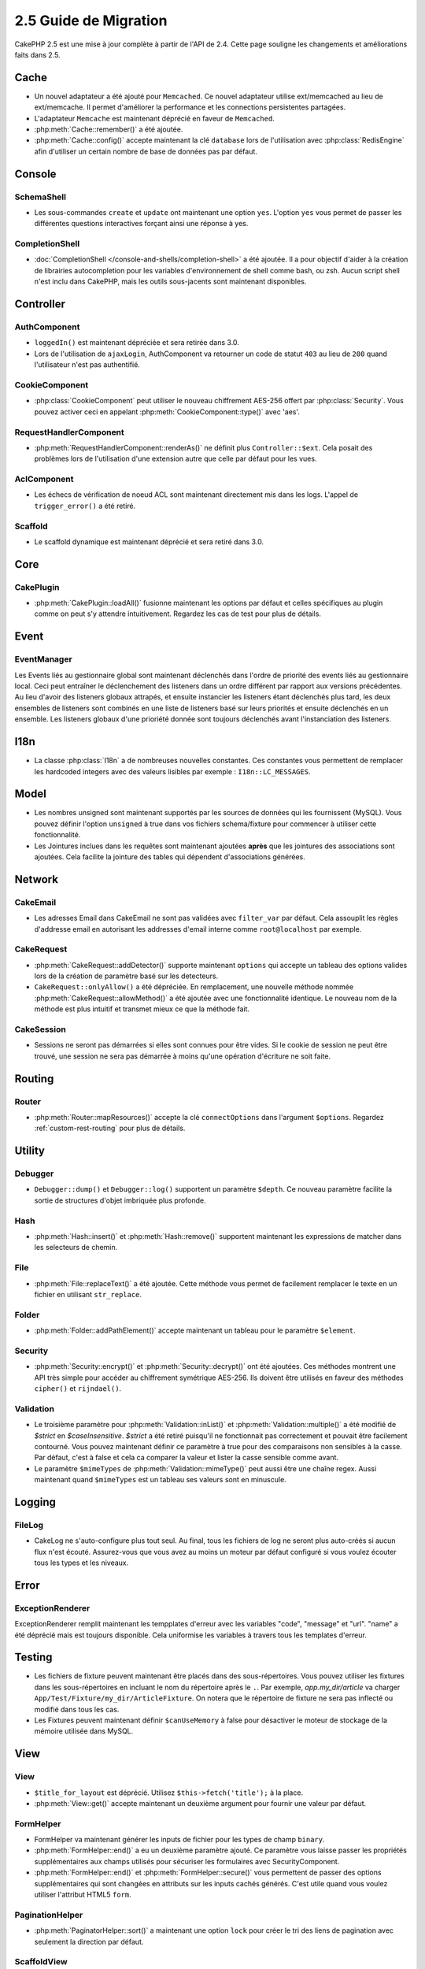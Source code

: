 2.5 Guide de Migration
######################

CakePHP 2.5 est une mise à jour complète à partir de l'API de 2.4. Cette page
souligne les changements et améliorations faits dans 2.5.

Cache
=====

- Un nouvel adaptateur a été ajouté pour ``Memcached``. Ce nouvel adaptateur
  utilise ext/memcached au lieu de ext/memcache. Il permet d'améliorer la
  performance et les connections persistentes partagées.
- L'adaptateur ``Memcache`` est maintenant déprécié en faveur de ``Memcached``.
- :php:meth:`Cache::remember()` a été ajoutée.
- :php:meth:`Cache::config()` accepte maintenant la clé ``database`` lors de
  l'utilisation avec :php:class:`RedisEngine` afin d'utiliser un certain nombre
  de base de données pas par défaut.

Console
=======

SchemaShell
-----------

- Les sous-commandes ``create`` et ``update`` ont maintenant une option ``yes``.
  L'option ``yes`` vous permet de passer les différentes questions interactives
  forçant ainsi une réponse à yes.

CompletionShell
---------------

- :doc:`CompletionShell </console-and-shells/completion-shell>` a été ajoutée.
  Il a pour objectif d'aider à la création de librairies autocompletion pour
  les variables d'environnement de shell comme bash, ou zsh. Aucun script shell
  n'est inclu dans CakePHP, mais les outils sous-jacents sont maintenant
  disponibles.

Controller
==========

AuthComponent
-------------

- ``loggedIn()`` est maintenant dépréciée et sera retirée dans 3.0.
- Lors de l'utilisation de ``ajaxLogin``, AuthComponent va retourner un code de
  statut ``403`` au lieu de ``200`` quand l'utilisateur n'est pas authentifié.

CookieComponent
---------------

- :php:class:`CookieComponent` peut utiliser le nouveau chiffrement AES-256
  offert par :php:class:`Security`. Vous pouvez activer ceci en appelant
  :php:meth:`CookieComponent::type()` avec 'aes'.

RequestHandlerComponent
-----------------------

- :php:meth:`RequestHandlerComponent::renderAs()` ne définit plus
  ``Controller::$ext``. Cela posait des problèmes lors de l'utilisation d'une
  extension autre que celle par défaut pour les vues.

AclComponent
------------

- Les échecs de vérification de noeud ACL sont maintenant directement mis dans
  les logs. L'appel de ``trigger_error()`` a été retiré.

Scaffold
--------
- Le scaffold dynamique est maintenant déprécié et sera retiré dans 3.0.


Core
====

CakePlugin
----------

- :php:meth:`CakePlugin::loadAll()` fusionne maintenant les options par défaut
  et celles spécifiques au plugin comme on peut s'y attendre intuitivement.
  Regardez les cas de test pour plus de détails.

Event
=====

EventManager
------------

Les Events liés au gestionnaire global sont maintenant déclenchés dans l'ordre
de priorité des events liés au gestionnaire local. Ceci peut entraîner le
déclenchement des listeners dans un ordre différent par rapport aux versions
précédentes. Au lieu d'avoir des listeners globaux attrapés, et ensuite
instancier les listeners étant déclenchés plus tard, les deux ensembles de
listeners sont combinés en une liste de listeners basé sur leurs priorités
et ensuite déclenchés en un ensemble. Les listeners globaux d'une prioriété
donnée sont toujours déclenchés avant l'instanciation des listeners.

I18n
====

- La classe :php:class:`I18n` a de nombreuses nouvelles constantes. Ces
  constantes vous permettent de remplacer les hardcoded integers avec des
  valeurs lisibles par exemple : ``I18n::LC_MESSAGES``.


Model
=====

- Les nombres unsigned sont maintenant supportés par les sources de données
  qui les fournissent (MySQL). Vous pouvez définir l'option ``unsigned`` à true
  dans vos fichiers schema/fixture pour commencer à utiliser cette
  fonctionnalité.
- Les Jointures inclues dans les requêtes sont maintenant ajoutées **après** que
  les jointures des associations sont ajoutées. Cela facilite la jointure des
  tables qui dépendent d'associations générées.

Network
=======

CakeEmail
---------

- Les adresses Email dans CakeEmail ne sont pas validées avec ``filter_var``
  par défaut. Cela assouplit les règles d'addresse email en autorisant les
  addresses d'email interne comme ``root@localhost`` par exemple.

CakeRequest
-----------

- :php:meth:`CakeRequest::addDetector()` supporte maintenant ``options`` qui
  accepte un tableau des options valides lors de la création de paramètre
  basé sur les detecteurs.

- ``CakeRequest::onlyAllow()`` a été dépréciée. En remplacement, une nouvelle
  méthode nommée :php:meth:`CakeRequest::allowMethod()` a été ajoutée avec
  une fonctionnalité identique. Le nouveau nom de la méthode est plus intuitif
  et transmet mieux ce que la méthode fait.

CakeSession
-----------

- Sessions ne seront pas démarrées si elles sont connues pour être vides. Si
  le cookie de session ne peut être trouvé, une session ne sera pas démarrée
  à moins qu'une opération d'écriture ne soit faite.


Routing
=======

Router
------

- :php:meth:`Router::mapResources()` accepte la clé ``connectOptions`` dans
  l'argument ``$options``. Regardez :ref:`custom-rest-routing` pour plus de
  détails.

Utility
=======

Debugger
--------

- ``Debugger::dump()`` et ``Debugger::log()`` supportent un paramètre
  ``$depth``. Ce nouveau paramètre facilite la sortie de structures d'objet
  imbriquée plus profonde.

Hash
----

- :php:meth:`Hash::insert()` et :php:meth:`Hash::remove()` supportent maintenant
  les expressions de matcher dans les selecteurs de chemin.

File
----

- :php:meth:`File::replaceText()` a été ajoutée. Cette méthode vous permet
  de facilement remplacer le texte en un fichier en utilisant ``str_replace``.


Folder
------

- :php:meth:`Folder::addPathElement()` accepte maintenant un tableau pour le
  paramètre ``$element``.

Security
--------

- :php:meth:`Security::encrypt()` et :php:meth:`Security::decrypt()` ont été
  ajoutées. Ces méthodes montrent une API très simple pour accéder au
  chiffrement symétrique AES-256.
  Ils doivent être utilisés en faveur des méthodes ``cipher()`` et
  ``rijndael()``.

Validation
----------

- Le troisième paramètre pour :php:meth:`Validation::inList()` et
  :php:meth:`Validation::multiple()` a été modifié de `$strict` en
  `$caseInsensitive`. `$strict` a été retiré puisqu'il ne fonctionnait pas
  correctement et pouvait être facilement contourné. Vous pouvez maintenant
  définir ce paramètre à true pour des comparaisons non sensibles à la casse.
  Par défaut, c'est à false et cela ca comparer la valeur et lister la casse
  sensible comme avant.

- Le paramètre ``$mimeTypes`` de :php:meth:`Validation::mimeType()` peut aussi
  être une chaîne regex. Aussi maintenant quand ``$mimeTypes`` est un tableau
  ses valeurs sont en minuscule.


Logging
=======

FileLog
-------

- CakeLog ne s'auto-configure plus tout seul. Au final, tous les fichiers de
  log ne seront plus auto-créés si aucun flux n'est écouté. Assurez-vous que
  vous avez au moins un moteur par défaut configuré si vous voulez écouter tous
  les types et les niveaux.

Error
=====

ExceptionRenderer
-----------------

ExceptionRenderer remplit maintenant les tempplates d'erreur avec les variables
"code", "message" et "url". "name" a été déprécié mais est toujours disponible.
Cela uniformise les variables à travers tous les templates d'erreur.

Testing
=======

- Les fichiers de fixture peuvent maintenant être placés dans des
  sous-répertoires. Vous pouvez utiliser les fixtures dans les sous-répertoires
  en incluant le nom du répertoire après le ``.``. Par exemple,
  `app.my_dir/article` va charger ``App/Test/Fixture/my_dir/ArticleFixture``.
  On notera que le répertoire de fixture ne sera pas inflecté ou modifié dans
  tous les cas.
- Les Fixtures peuvent maintenant définir ``$canUseMemory`` à false pour
  désactiver le moteur de stockage de la mémoire utilisée dans MySQL.

View
====

View
----

- ``$title_for_layout`` est déprécié. Utilisez ``$this->fetch('title');`` à la
  place.
- :php:meth:`View::get()` accepte maintenant un deuxième argument pour fournir
  une valeur par défaut.

FormHelper
----------

- FormHelper va maintenant générer les inputs de fichier pour les types de champ
  ``binary``.
- :php:meth:`FormHelper::end()` a eu un deuxième paramètre ajouté. Ce paramètre
  vous laisse passer les propriétés supplémentaires aux champs utilisés pour
  sécuriser les formulaires avec SecurityComponent.
- :php:meth:`FormHelper::end()` et :php:meth:`FormHelper::secure()` vous
  permettent de passer des options supplémentaires qui sont changées en
  attributs sur les inputs cachés générés. C'est utile quand vous voulez
  utiliser l'attribut HTML5 ``form``.

PaginationHelper
----------------

- :php:meth:`PaginatorHelper::sort()` a maintenant une option ``lock`` pour
  créer le tri des liens de pagination avec seulement la direction par défaut.

ScaffoldView
------------

- Le Scaffold Dynamique est mainteanant déprécié et sera retiré dans 3.0.
